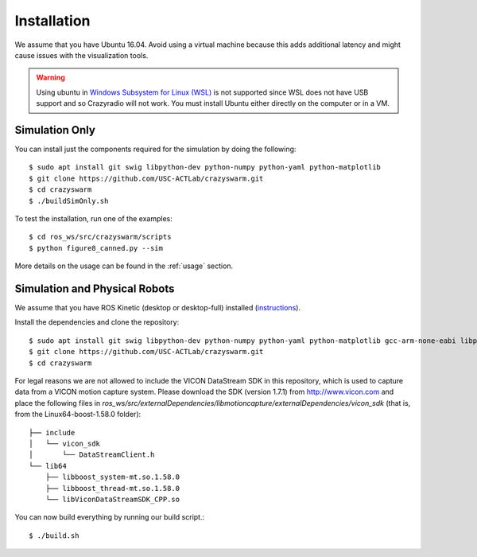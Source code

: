 Installation
============

We assume that you have Ubuntu 16.04. Avoid using a virtual machine because this adds additional latency and might cause issues with the visualization tools.

.. warning::

    Using ubuntu in `Windows Subsystem for Linux (WSL) <https://docs.microsoft.com/en-us/windows/wsl/about>`_ is not supported since WSL does not have USB support and so Crazyradio will not work.
    You must install Ubuntu either directly on the computer or in a VM.

Simulation Only
---------------

You can install just the components required for the simulation by doing the following::

    $ sudo apt install git swig libpython-dev python-numpy python-yaml python-matplotlib
    $ git clone https://github.com/USC-ACTLab/crazyswarm.git
    $ cd crazyswarm
    $ ./buildSimOnly.sh

To test the installation, run one of the examples::

    $ cd ros_ws/src/crazyswarm/scripts
    $ python figure8_canned.py --sim

More details on the usage can be found in the :ref:`usage` section.

Simulation and Physical Robots
------------------------------

We assume that you have ROS Kinetic (desktop or desktop-full) installed (`instructions <http://wiki.ros.org/kinetic/Installation/Ubuntu>`_).

Install the dependencies and clone the repository::

    $ sudo apt install git swig libpython-dev python-numpy python-yaml python-matplotlib gcc-arm-none-eabi libpcl-dev libusb-1.0-0-dev sdcc
    $ git clone https://github.com/USC-ACTLab/crazyswarm.git
    $ cd crazyswarm

For legal reasons we are not allowed to include the VICON DataStream SDK in this repository, which is used to capture data from a VICON motion capture system. Please download the SDK (version 1.7.1) from http://www.vicon.com and place the following files in `ros_ws/src/externalDependencies/libmotioncapture/externalDependencies/vicon_sdk` (that is, from the Linux64-boost-1.58.0 folder)::

    ├── include
    │   └── vicon_sdk
    │       └── DataStreamClient.h
    └── lib64
        ├── libboost_system-mt.so.1.58.0
        ├── libboost_thread-mt.so.1.58.0
        └── libViconDataStreamSDK_CPP.so

You can now build everything by running our build script.::
    
    $ ./build.sh
